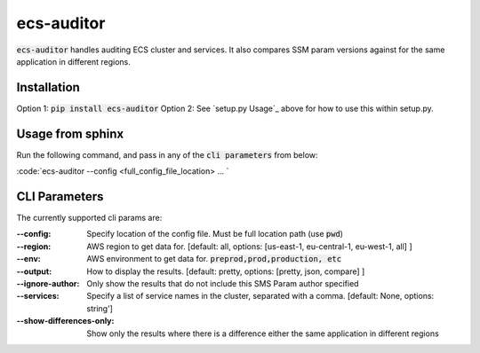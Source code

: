 ecs-auditor
===============

:code:`ecs-auditor` handles auditing ECS cluster and services. It also compares SSM param versions against for the same application in different regions.

Installation
--------------

Option 1: :code:`pip install ecs-auditor`
Option 2: See `setup.py Usage`_ above for how to use this within setup.py.

Usage from sphinx
-----------------
Run the following command, and pass in any of the :code:`cli parameters` from below:

:code:`ecs-auditor --config <full_config_file_location> ... `

CLI Parameters
------------------------

The currently supported cli params are:

:--config:
    Specify location of the config file. Must be full location path (use :code:`pwd`)

:--region:
    AWS region to get data for. [default: all, options: [us-east-1, eu-central-1, eu-west-1, all] ]

:--env:
    AWS environment to get data for. :code:`preprod,prod,production, etc`

:--output:
    How to display the results. [default: pretty, options: [pretty, json, compare] ]

:--ignore-author:
    Only show the results that do not include this SMS Param author specified

:--services:
    Specify a list of service names in the cluster, separated with a comma. [default: None, options: string']

:--show-differences-only:
    Show only the results where there is a difference either the same application in different regions
